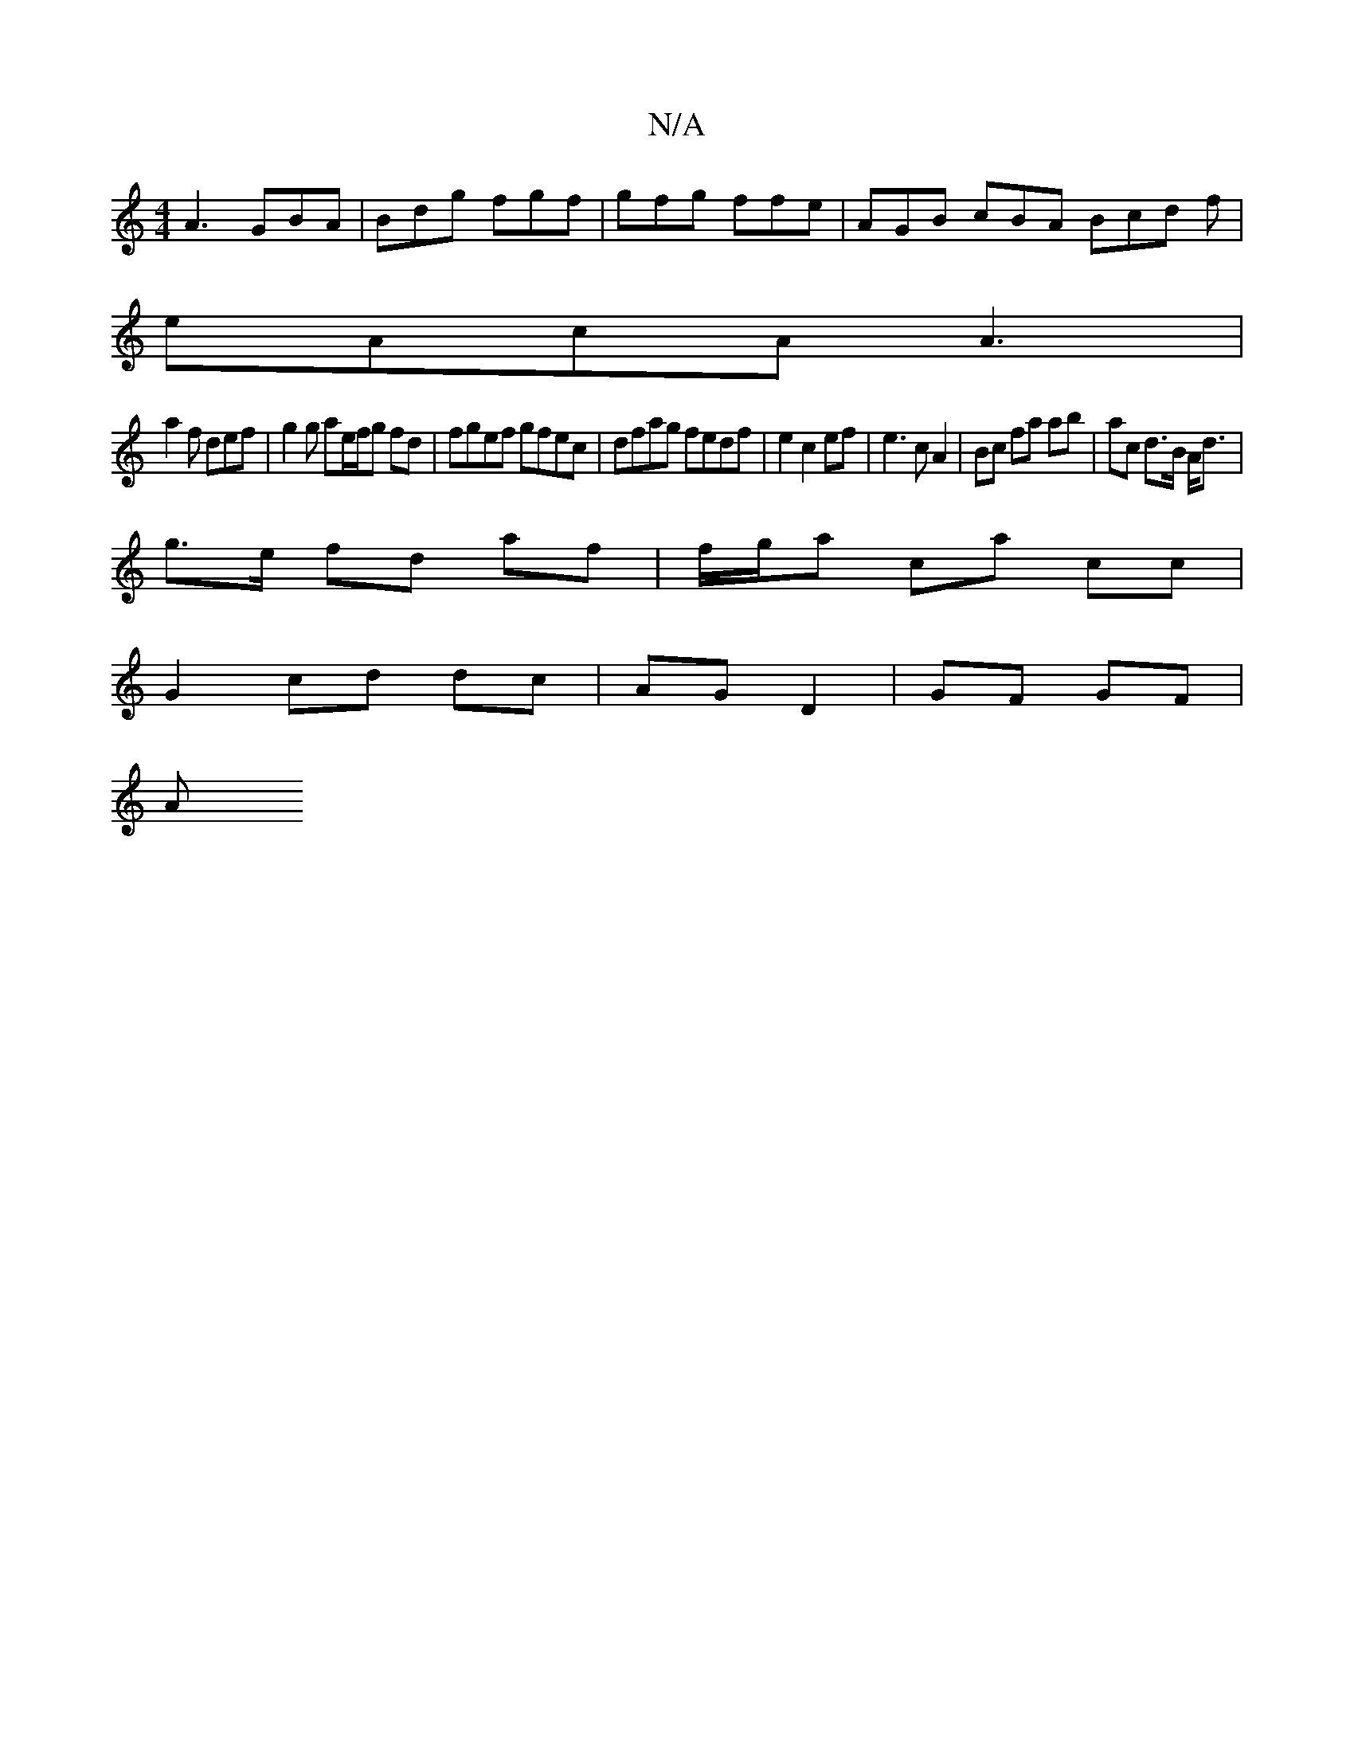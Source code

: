 X:1
T:N/A
M:4/4
R:N/A
K:Cmajor
A3 GBA | Bdg fgf | gfg ffe | AGB cBA Bcd f|
eAcA A3 |
a2f def | g2 g ae/f/g fd|fgef gfec|dfag fedf | e2 c2 ef | e3 c A2 | Bc fa ab | ac d>B A<d|
g>e fd af | f/g/a ca cc |
G2 cd dc | AG D2 | GF GF |
A 